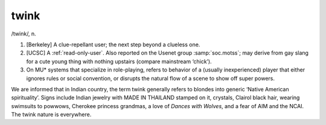 .. _twink:

============================================================
twink
============================================================

/twink/, n\.

1.
   [Berkeley] A clue-repellant user; the next step beyond a clueless one.

2.
   [UCSC] A :ref:`read-only-user`\.
   Also reported on the Usenet group :samp:`soc.motss`\; may derive from gay slang for a cute young thing with nothing upstairs (compare mainstream ‘chick’).

3.
   On MU\* systems that specialize in role-playing, refers to behavior of a (usually inexperienced) player that either ignores rules or social convention, or disrupts the natural flow of a scene to show off super powers.

We are informed that in Indian country, the term twink generally refers to blondes into generic ‘Native American spirituality’.
Signs include Indian jewelry with MADE IN THAILAND stamped on it, crystals, Clairol black hair, wearing swimsuits to powwows, Cherokee princess grandmas, a love of *Dances with Wolves*\, and a fear of AIM and the NCAI.
The twink nature is everywhere.

